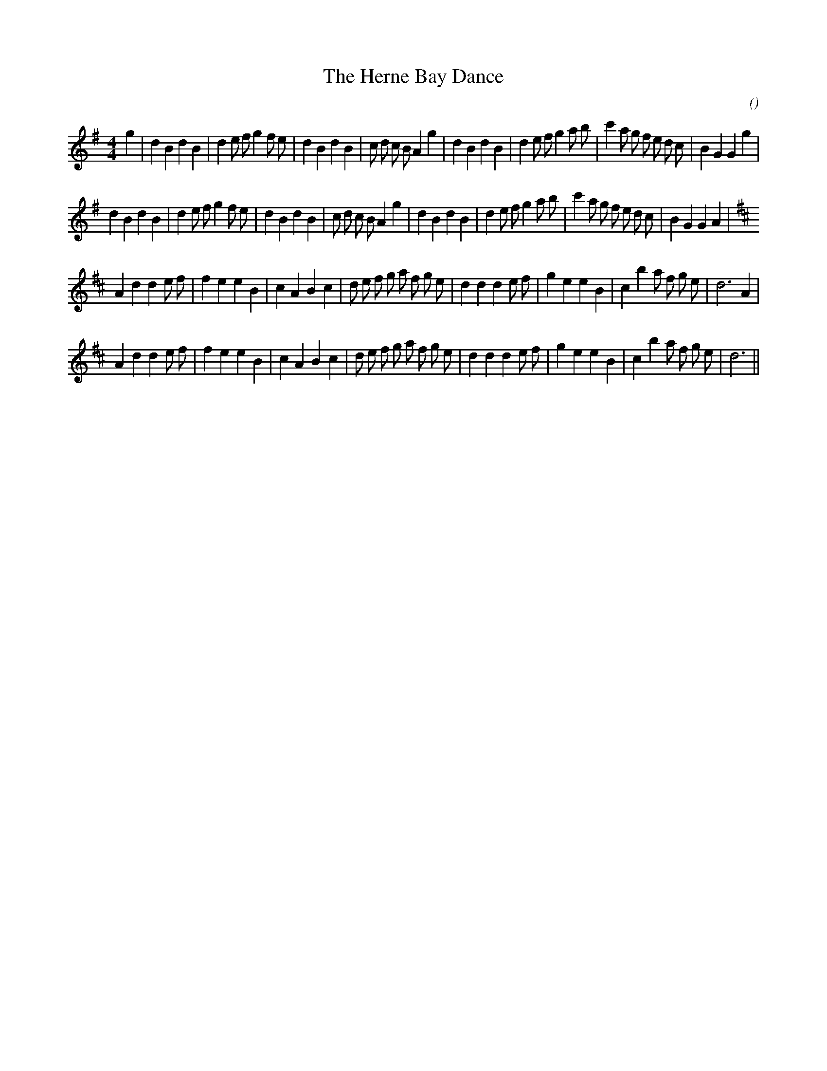 X:1
T: The Herne Bay Dance
N:
C:
S:3 times
A:
O:
R:
M:4/4
K:G
I:speed 200
%W: A1
% voice 1 (1 lines, 42 notes)
K:G
M:4/4
L:1/16
g4 |d4 B4 d4 B4 |d4 e2 f2 g4 f2 e2 |d4 B4 d4 B4 |c2 d2 c2 B2 A4 g4 |d4 B4 d4 B4 |d4 e2 f2 g4 a2 b2 |c'4 a2 g2 f2 e2 d2 c2 |B4 G4 G4 g4 |
%W: A2
% voice 1 (1 lines, 41 notes)
d4 B4 d4 B4 |d4 e2 f2 g4 f2 e2 |d4 B4 d4 B4 |c2 d2 c2 B2 A4 g4 |d4 B4 d4 B4 |d4 e2 f2 g4 a2 b2 |c'4 a2 g2 f2 e2 d2 c2 |B4 G4 G4 A4 |
%W: B1
% voice 1 (1 lines, 38 notes)
K:D
A4 d4 d4 e2 f2 |f4 e4 e4 B4 |c4 A4 B4 c4 |d2 e2 f2 g2 a2 f2 g2 e2 |d4 d4 d4 e2 f2 |g4 e4 e4 B4 |c4 b4 a2 f2 g2 e2 |d12 A4 |
%W: B2
% voice 1 (1 lines, 37 notes)
A4 d4 d4 e2 f2 |f4 e4 e4 B4 |c4 A4 B4 c4 |d2 e2 f2 g2 a2 f2 g2 e2 |d4 d4 d4 e2 f2 |g4 e4 e4 B4 |c4 b4 a2 f2 g2 e2 |d12 ||
